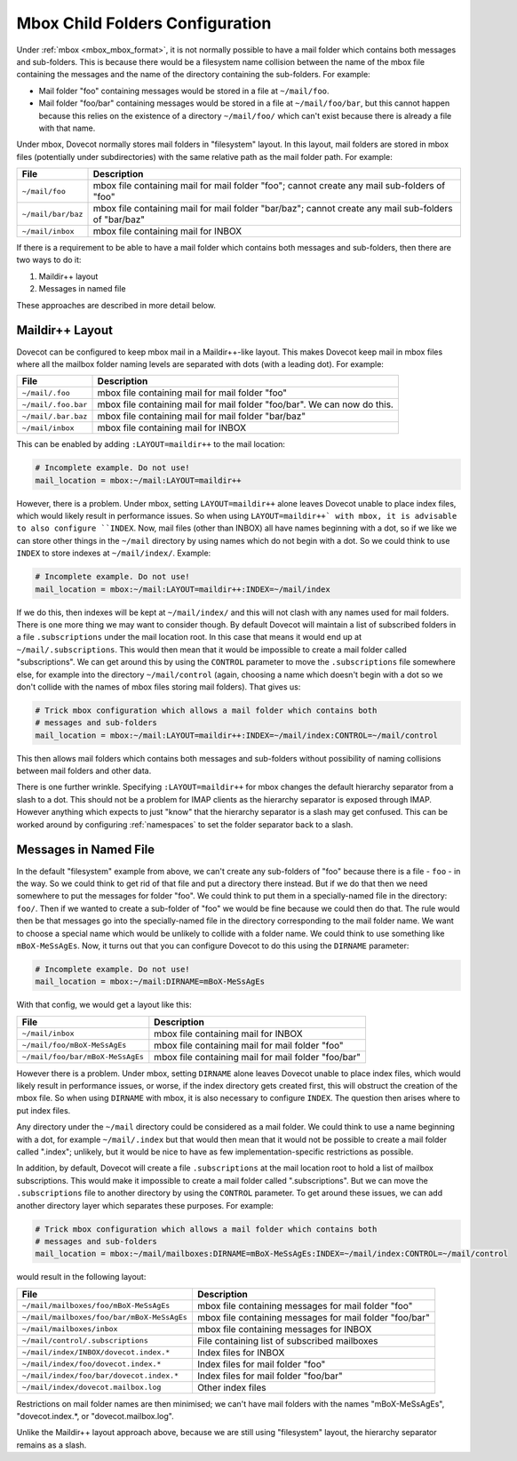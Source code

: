 .. _mbox_child_folders:

================================
Mbox Child Folders Configuration
================================

Under :ref:`mbox <mbox_mbox_format>`, it is not normally possible to have a
mail folder which contains both messages and sub-folders. This is because
there would be a filesystem name collision between the name of the mbox file
containing the messages and the name of the directory containing the
sub-folders. For example:

* Mail folder "foo" containing messages would be stored in a file at
  ``~/mail/foo``.
* Mail folder "foo/bar" containing messages would be stored in a file at
  ``~/mail/foo/bar``, but this cannot happen because this relies on the
  existence of a directory ``~/mail/foo/`` which can't exist because there is
  already a file with that name.

Under mbox, Dovecot normally stores mail folders in "filesystem" layout. In
this layout, mail folders are stored in mbox files (potentially under
subdirectories) with the same relative path as the mail folder path. For
example:

================== =============================================================
File               Description
================== =============================================================
``~/mail/foo``     mbox file containing mail for mail folder "foo"; cannot
                   create any mail sub-folders of "foo"
``~/mail/bar/baz`` mbox file containing mail for mail folder "bar/baz"; cannot
                   create any mail sub-folders of "bar/baz"
``~/mail/inbox``   mbox file containing mail for INBOX
================== =============================================================

If there is a requirement to be able to have a mail folder which contains both
messages and sub-folders, then there are two ways to do it:

1. Maildir++ layout
2. Messages in named file

These approaches are described in more detail below.

Maildir++ Layout
^^^^^^^^^^^^^^^^

Dovecot can be configured to keep mbox mail in a Maildir++-like
layout. This makes Dovecot keep mail in mbox files where all the mailbox
folder naming levels are separated with dots (with a leading dot). For
example:

=================== ============================================================
File                Description
=================== ============================================================
``~/mail/.foo``     mbox file containing mail for mail folder "foo"
``~/mail/.foo.bar`` mbox file containing mail for mail folder "foo/bar".
                    We can now do this.
``~/mail/.bar.baz`` mbox file containing mail for mail folder "bar/baz"
``~/mail/inbox``    mbox file containing mail for INBOX
=================== ============================================================

This can be enabled by adding ``:LAYOUT=maildir++`` to the mail location:

.. code-block:: none

  # Incomplete example. Do not use!
  mail_location = mbox:~/mail:LAYOUT=maildir++

However, there is a problem. Under mbox, setting ``LAYOUT=maildir++`` alone
leaves Dovecot unable to place index files, which would likely result in
performance issues. So when using ``LAYOUT=maildir++` with mbox, it is
advisable to also configure ``INDEX``. Now, mail files (other than INBOX) all
have names beginning with a dot, so if we like we can store other things in
the ``~/mail`` directory by using names which do not begin with a dot. So we
could think to use ``INDEX`` to store indexes at ``~/mail/index/``. Example:

.. code-block:: none

  # Incomplete example. Do not use!
  mail_location = mbox:~/mail:LAYOUT=maildir++:INDEX=~/mail/index

If we do this, then indexes will be kept at ``~/mail/index/`` and this will
not clash with any names used for mail folders. There is one more thing we
may want to consider though. By default Dovecot will maintain a list of
subscribed folders in a file ``.subscriptions`` under the mail location root.
In this case that means it would end up at ``~/mail/.subscriptions``. This
would then mean that it would be impossible to create a mail folder called
"subscriptions". We can get around this by using the ``CONTROL`` parameter to
move the ``.subscriptions`` file somewhere else, for example into the
directory ``~/mail/control`` (again, choosing a name which doesn't begin with
a dot so we don't collide with the names of mbox files storing mail folders).
That gives us:

.. code-block:: none

  # Trick mbox configuration which allows a mail folder which contains both
  # messages and sub-folders
  mail_location = mbox:~/mail:LAYOUT=maildir++:INDEX=~/mail/index:CONTROL=~/mail/control

This then allows mail folders which contains both messages and sub-folders
without possibility of naming collisions between mail folders and other data.

There is one further wrinkle. Specifying ``:LAYOUT=maildir++`` for mbox
changes the default hierarchy separator from a slash to a dot. This should
not be a problem for IMAP clients as the hierarchy separator is exposed
through IMAP. However anything which expects to just "know" that the
hierarchy separator is a slash may get confused. This can be worked around by
configuring :ref:`namespaces` to set the folder separator back to a slash.

Messages in Named File
^^^^^^^^^^^^^^^^^^^^^^

In the default "filesystem" example from above, we can't create any
sub-folders of "foo" because there is a file - ``foo`` - in the way. So we
could think to get rid of that file and put a directory there instead. But if
we do that then we need somewhere to put the messages for folder "foo". We
could think to put them in a specially-named file in the directory: ``foo/``.
Then if we wanted to create a sub-folder of "foo" we would be fine because we
could then do that. The rule would then be that messages go into the
specially-named file in the directory corresponding to the mail folder name.
We want to choose a special name which would be unlikely to collide with
a folder name. We could think to use something like ``mBoX-MeSsAgEs``. Now,
it turns out that you can configure Dovecot to do this using the ``DIRNAME``
parameter:

.. code-block:: none

  # Incomplete example. Do not use!
  mail_location = mbox:~/mail:DIRNAME=mBoX-MeSsAgEs

With that config, we would get a layout like this:

================================ ===============================================
File                             Description
================================ ===============================================
``~/mail/inbox``                 mbox file containing mail for INBOX
``~/mail/foo/mBoX-MeSsAgEs``     mbox file containing mail for mail folder
                                 "foo"
``~/mail/foo/bar/mBoX-MeSsAgEs`` mbox file containing mail for mail folder
                                 "foo/bar"
================================ ===============================================

However there is a problem. Under mbox, setting ``DIRNAME`` alone leaves
Dovecot unable to place index files, which would likely result in performance
issues, or worse, if the index directory gets created first, this will
obstruct the creation of the mbox file. So when using ``DIRNAME`` with mbox,
it is also necessary to configure ``INDEX``. The question then arises where
to put index files.

Any directory under the ``~/mail`` directory could be considered as a mail
folder. We could think to use a name beginning with a dot, for example
``~/mail/.index`` but that would then mean that it would not be possible to
create a mail folder called ".index"; unlikely, but it would be nice to have
as few implementation-specific restrictions as possible.

In addition, by default, Dovecot will create a file ``.subscriptions`` at the
mail location root to hold a list of mailbox subscriptions. This would make it
impossible to create a mail folder called ".subscriptions". But we can move
the ``.subscriptions`` file to another directory by using the ``CONTROL``
parameter. To get around these issues, we can add another directory layer
which separates these purposes. For example:

.. code-block:: none

  # Trick mbox configuration which allows a mail folder which contains both
  # messages and sub-folders
  mail_location = mbox:~/mail/mailboxes:DIRNAME=mBoX-MeSsAgEs:INDEX=~/mail/index:CONTROL=~/mail/control

would result in the following layout:

========================================== =====================================
File                                       Description
========================================== =====================================
``~/mail/mailboxes/foo/mBoX-MeSsAgEs``     mbox file containing messages for
                                           mail folder "foo"
``~/mail/mailboxes/foo/bar/mBoX-MeSsAgEs`` mbox file containing messages for
                                           mail folder "foo/bar"
``~/mail/mailboxes/inbox``                 mbox file containing messages for
                                           INBOX
``~/mail/control/.subscriptions``          File containing list of subscribed
                                           mailboxes
``~/mail/index/INBOX/dovecot.index.*``     Index files for INBOX
``~/mail/index/foo/dovecot.index.*``       Index files for mail folder "foo"
``~/mail/index/foo/bar/dovecot.index.*``   Index files for mail folder
                                           "foo/bar"
``~/mail/index/dovecot.mailbox.log``       Other index files
========================================== =====================================

Restrictions on mail folder names are then minimised; we can't have mail
folders with the names "mBoX-MeSsAgEs", "dovecot.index.*, or
"dovecot.mailbox.log".

Unlike the Maildir++ layout approach above, because we are still using
"filesystem" layout, the hierarchy separator remains as a slash.
